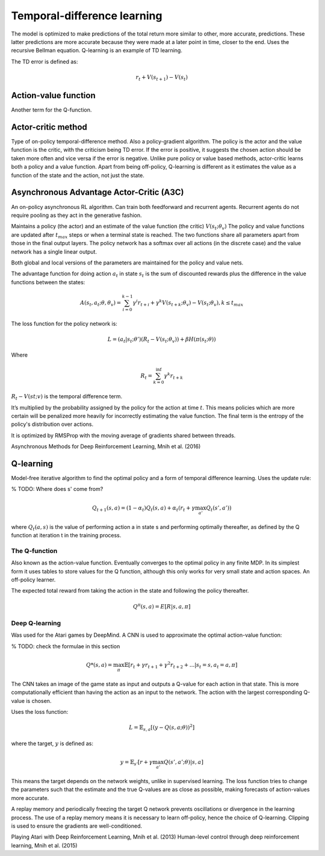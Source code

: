 """"""""""""""""""""""""""""""""""
Temporal-difference learning
""""""""""""""""""""""""""""""""""

The model is optimized to make predictions of the total return more similar to other, more accurate, predictions. These latter predictions are more accurate because they were made at a later point in time, closer to the end. Uses the recursive Bellman equation. Q-learning is an example of TD learning. 

The TD error is defined as:

.. math::

    r_t+V(s_{t+1})-V(s_t)
    
Action-value function
-----------------------
Another term for the Q-function.

Actor-critic method
----------------------
Type of on-policy temporal-difference method. Also a policy-gradient algorithm. The policy is the actor and the value function is the critic, with the criticism being TD error. If the error is positive, it suggests the chosen action should be taken more often and vice versa if the error is negative. Unlike pure policy or value based methods, actor-critic learns both a policy and a value function. Apart from being off-policy, Q-learning is different as it estimates the value as a function of the state and the action, not just the state.

Asynchronous Advantage Actor-Critic (A3C)
----------------------------------------------
An on-policy asynchronous RL algorithm. Can train both feedforward and recurrent agents. Recurrent agents do not require pooling as they act in the generative fashion.

Maintains a policy (the actor) and an estimate of the value function (the critic) :math:`V(s_t;\theta_v)` The policy and value functions are updated after :math:`t_{max}` steps or when a terminal state is reached. The two functions share all parameters apart from those in the final output layers. The policy network has a softmax over all actions (in the discrete case) and the value network has a single linear output.

Both global and local versions of the parameters are maintained for the policy and value nets.

The advantage function for doing action :math:`a_t` in state :math:`s_t` is the sum of discounted rewards plus the difference in the value functions between the states:

.. math::

    A(s_t,a_t;\theta,\theta_v) = \sum_{i=0}^{k-1}\gamma^i r_{t+i} + \gamma^k V(s_{t+k};\theta_v)-V(s_t;\theta_v), k \leq t_{max}


The loss function for the policy network is:

.. math::

    L =(a_t|s_t;\theta')(R_t-V(s_t;\theta_v)) + \beta H(\pi(s_t;\theta)) 

Where

.. math::

    R_t=\sum_{k=0}^{\inf}\gamma^k r_{t+k}

:math:`R_t-V(st;v)` is the temporal difference term. 

It’s multiplied by the probability assigned by the policy for the action at time :math:`t`. This means policies which are more certain will be penalized more heavily for incorrectly estimating the value function. The final term is the entropy of the policy's distribution over actions.

It is optimized by RMSProp with the moving average of gradients shared between threads.

Asynchronous Methods for Deep Reinforcement Learning, Mnih et al. (2016)

Q-learning
----------------
Model-free iterative algorithm to find the optimal policy and a form of temporal difference learning. Uses the update rule:

% TODO: Where does s' come from?

.. math::

    Q_{t+1}(s,a) = (1-\alpha_t)Q_t(s,a) + \alpha_t(r_t + \gamma \max_{a'}Q_t(s',a'))

where :math:`Q_t(a,s)` is the value of performing action a in state s and performing optimally thereafter, as defined by the Q function at iteration t in the training process.

The Q-function
'''''''''''''''''''''
Also known as the action-value function. Eventually converges to the optimal policy in any finite MDP. In its simplest form it uses tables to store values for the Q function, although this only works for very small state and action spaces. An off-policy learner.

The expected total reward from taking the action in the state and following the policy thereafter.

.. math::

    Q^\pi(s,a) = E[R|s,a,\pi]
    
Deep Q-learning
''''''''''''''''''''
Was used for the Atari games by DeepMind. A CNN is used to approximate the optimal action-value function:

% TODO: check the formulae in this section

.. math::

    Q*(s,a) = \max_\pi \mathbb{E}[r_t + \gamma r_{t+1} + \gamma^2 r_{t+2} + ...| s_t = s, a_t = a, \pi]

The CNN takes an image of the game state as input and outputs a Q-value for each action in that state. This is more computationally efficient than having the action as an input to the network. The action with the largest corresponding Q-value is chosen.

Uses the loss function:

.. math::

    L = \mathbb{E}_{s,a}[(y - Q(s,a;\theta))^2]

where the target, :math:`y` is defined as:

.. math::

    y = \mathbb{E}_{s'}[r + \gamma \max_{a'} Q(s',a';\theta)|s,a]

This means the target depends on the network weights, unlike in supervised learning. The loss function tries to change the parameters such that the estimate and the true Q-values are as close as possible, making forecasts of action-values more accurate.

A replay memory and periodically freezing the target Q network prevents oscillations or divergence in the learning process. The use of a replay memory means it is necessary to learn off-policy, hence the choice of Q-learning. Clipping is used to ensure the gradients are well-conditioned.

Playing Atari with Deep Reinforcement Learning, Mnih et al. (2013)
Human-level control through deep reinforcement learning, Mnih et al. (2015)



